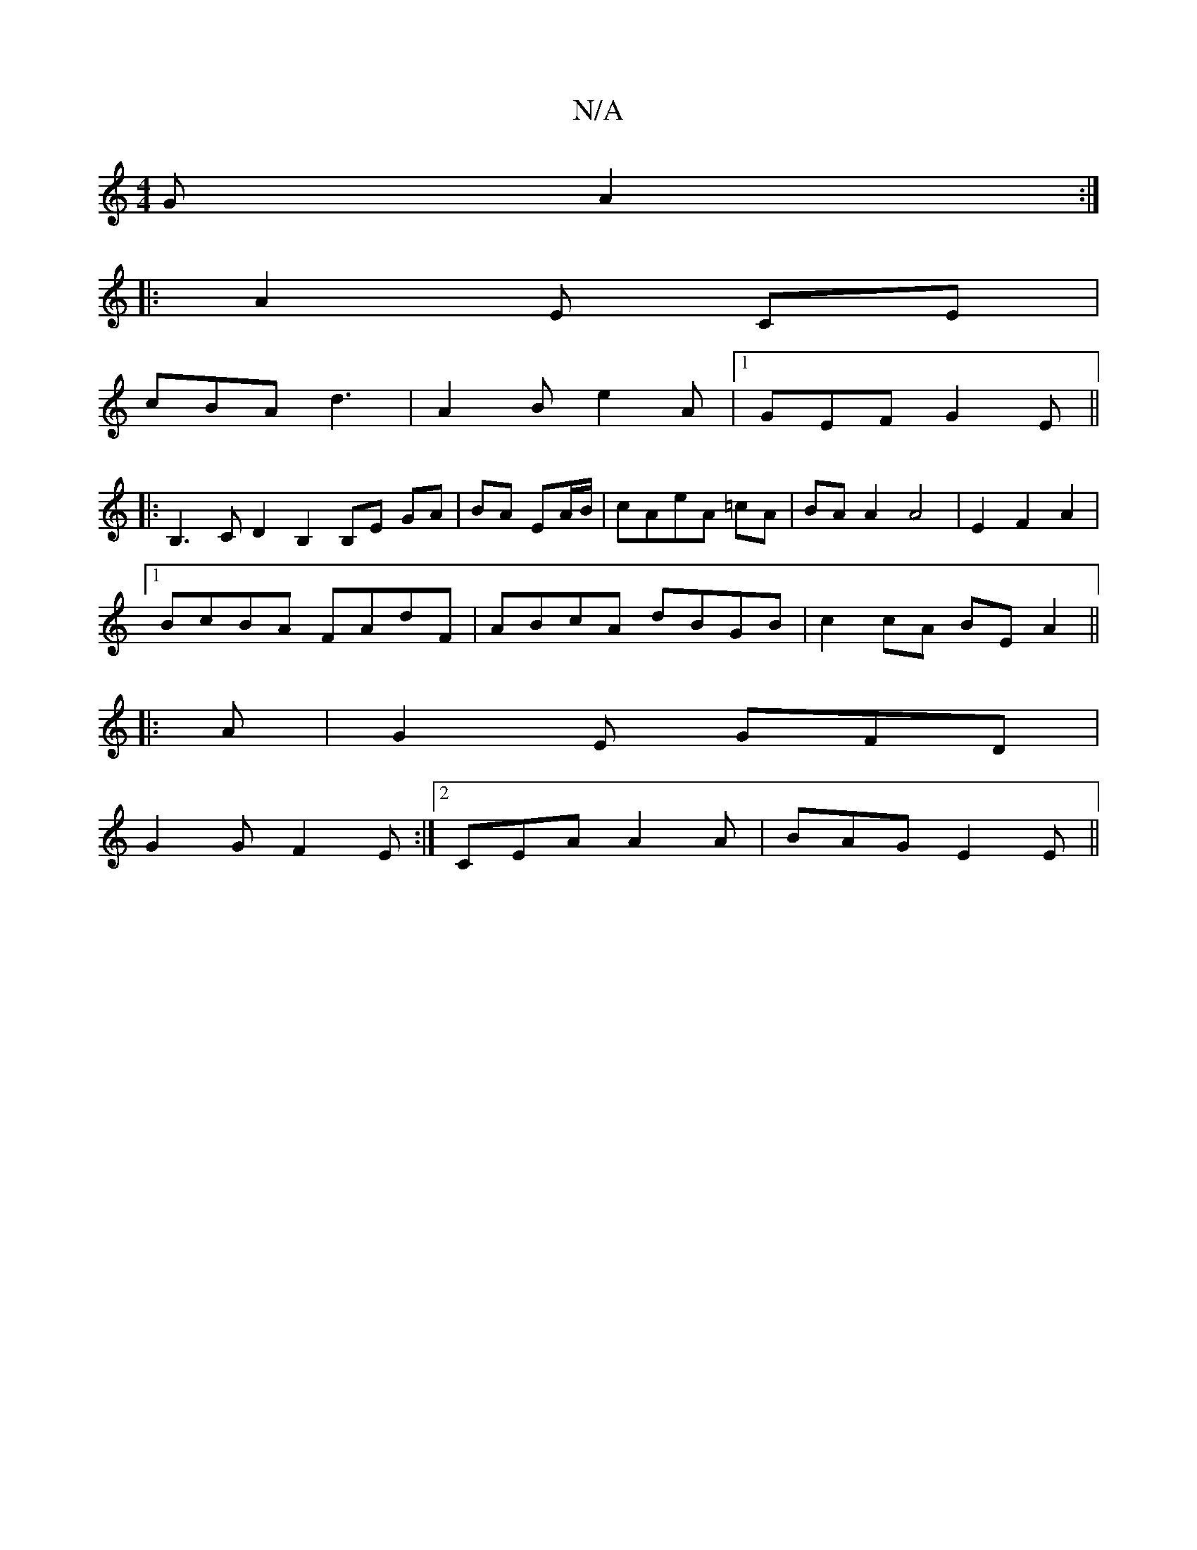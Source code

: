 X:1
T:N/A
M:4/4
R:N/A
K:Cmajor
G A2:|
|:A2E C-E|
cBA d3|A2B e2A|[1 GEF G2E||
|:B,3C D2B,2 B,E GA|BA EA/B/|cAeA =cA | BA A2 A4| E2 F2 A2|1
BcBA FAdF|ABcA dBGB|c2cA BEA2 ||
|:A |G2 E GFD|
G2 G F2E:|2 CEA A2A | BAG E2E ||

|: D |FEB, 